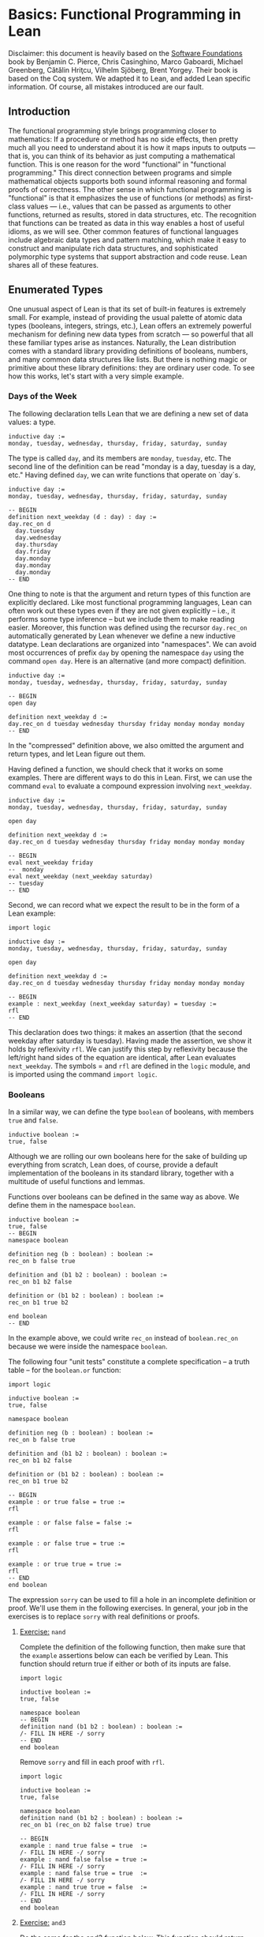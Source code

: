 #+Author: [[http://leodemoura.github.io][Leonardo de Moura]]
#+HTML_HEAD: <link rel='stylesheet' href='css/tutorial.css'>
#+HTML_HEAD_EXTRA:<link rel='stylesheet' href='css/jquery-ui.css'>
#+HTML_HEAD_EXTRA:<script src='js/platform.js'></script>
#+HTML_HEAD_EXTRA:<script src='js/jquery-1.10.2.js'></script>
#+HTML_HEAD_EXTRA:<script src='js/jquery-ui.js'></script>
#+HTML_HEAD_EXTRA:<link rel='import' href='juicy-ace-editor.html'>
#+HTML_HEAD_EXTRA:<link rel='stylesheet' href='css/code.css'>
#+OPTIONS: toc:nil

* Basics: Functional Programming in Lean

Disclaimer: this document is heavily based on the [[http://www.cis.upenn.edu/~bcpierce/sf/current/index.html][Software Foundations]] book by
Benjamin C. Pierce, Chris Casinghino, Marco Gaboardi, Michael Greenberg, Cătălin Hriţcu, Vilhelm Sjöberg, Brent Yorgey.
Their book is based on the Coq system.
We adapted it to Lean, and added Lean specific information.
Of course, all mistakes introduced are our fault.

** Introduction

The functional programming style brings programming closer to
mathematics: If a procedure or method has no side effects, then pretty
much all you need to understand about it is how it maps inputs to
outputs — that is, you can think of its behavior as just computing a
mathematical function. This is one reason for the word "functional" in
"functional programming." This direct connection between programs and
simple mathematical objects supports both sound informal reasoning and
formal proofs of correctness.  The other sense in which functional
programming is "functional" is that it emphasizes the use of functions
(or methods) as first-class values — i.e., values that can be passed
as arguments to other functions, returned as results, stored in data
structures, etc. The recognition that functions can be treated as data
in this way enables a host of useful idioms, as we will see.  Other
common features of functional languages include algebraic data types
and pattern matching, which make it easy to construct and manipulate
rich data structures, and sophisticated polymorphic type systems that
support abstraction and code reuse. Lean shares all of these features.

** Enumerated Types

One unusual aspect of Lean is that its set of built-in features is extremely small.
For example, instead of providing the usual palette of atomic data types (booleans, integers, strings, etc.),
Lean offers an extremely powerful mechanism for defining new data types from scratch — so powerful that all
these familiar types arise as instances.
Naturally, the Lean distribution comes with a standard library providing definitions of booleans, numbers,
and many common data structures like lists. But there is nothing magic or primitive about these
library definitions: they are ordinary user code. To see how this works, let's start with a very simple example.

*** Days of the Week

The following declaration tells Lean that we are defining a new set of data values: a type.

#+BEGIN_SRC lean
inductive day :=
monday, tuesday, wednesday, thursday, friday, saturday, sunday
#+END_SRC

The type is called =day=, and its members are =monday=, =tuesday=, etc.
The second line of the definition can be read "monday is a day, tuesday is a day, etc."
Having defined =day=, we can write functions that operate on `day`s.

#+BEGIN_SRC lean
inductive day :=
monday, tuesday, wednesday, thursday, friday, saturday, sunday

-- BEGIN
definition next_weekday (d : day) : day :=
day.rec_on d
  day.tuesday
  day.wednesday
  day.thursday
  day.friday
  day.monday
  day.monday
  day.monday
-- END
#+END_SRC

One thing to note is that the argument and return types of this
function are explicitly declared. Like most functional programming
languages, Lean can often work out these types even if they are not
given explicitly -- i.e., it performs some type inference -- but we include them
to make reading easier.
Moreover, this function was defined using the recursor =day.rec_on= automatically generated by
Lean whenever we define a new inductive datatype. Lean declarations are organized
into "namespaces". We can avoid most occurrences of prefix =day= by opening the namespace =day= using the command
=open day=. Here is an alternative (and more compact) definition.

#+BEGIN_SRC lean
inductive day :=
monday, tuesday, wednesday, thursday, friday, saturday, sunday

-- BEGIN
open day

definition next_weekday d :=
day.rec_on d tuesday wednesday thursday friday monday monday monday
-- END
#+END_SRC

In the "compressed" definition above, we also omitted the argument and return types, and let
Lean figure out them.

Having defined a function, we should check that it works on some
examples. There are different ways to do this in Lean.
First, we can use the command =eval= to evaluate a compound
expression involving =next_weekday=.

#+BEGIN_SRC lean
inductive day :=
monday, tuesday, wednesday, thursday, friday, saturday, sunday

open day

definition next_weekday d :=
day.rec_on d tuesday wednesday thursday friday monday monday monday

-- BEGIN
eval next_weekday friday
--  monday
eval next_weekday (next_weekday saturday)
-- tuesday
-- END
#+END_SRC

Second, we can record what we expect the result to be in the form of a Lean example:

#+BEGIN_SRC lean
import logic

inductive day :=
monday, tuesday, wednesday, thursday, friday, saturday, sunday

open day

definition next_weekday d :=
day.rec_on d tuesday wednesday thursday friday monday monday monday

-- BEGIN
example : next_weekday (next_weekday saturday) = tuesday :=
rfl
-- END
#+END_SRC

This declaration does two things: it makes an assertion (that the
second weekday after saturday is tuesday). Having made the assertion,
we show it holds by reflexivity =rfl=.  We can justify this step by
reflexivity because the left/right hand sides of the equation are
identical, after Lean evaluates =next_weekday=.  The symbols = and
=rfl= are defined in the =logic= module, and is imported using the
command =import logic=.

*** Booleans

In a similar way, we can define the type =boolean= of booleans, with
members =true= and =false=.

#+BEGIN_SRC lean
inductive boolean :=
true, false
#+END_SRC

Although we are rolling our own booleans here for the sake of building
up everything from scratch, Lean does, of course, provide a default
implementation of the booleans in its standard library, together with
a multitude of useful functions and lemmas.

Functions over booleans can be defined in the same way as above.
We define them in the namespace =boolean=.

#+BEGIN_SRC lean
inductive boolean :=
true, false
-- BEGIN
namespace boolean

definition neg (b : boolean) : boolean :=
rec_on b false true

definition and (b1 b2 : boolean) : boolean :=
rec_on b1 b2 false

definition or (b1 b2 : boolean) : boolean :=
rec_on b1 true b2

end boolean
-- END
#+END_SRC

In the example above, we could write =rec_on= instead of =boolean.rec_on= because we
were inside the namespace =boolean=.

The following four "unit tests" constitute a complete specification --
a truth table -- for the =boolean.or= function:

#+BEGIN_SRC lean
import logic

inductive boolean :=
true, false

namespace boolean

definition neg (b : boolean) : boolean :=
rec_on b false true

definition and (b1 b2 : boolean) : boolean :=
rec_on b1 b2 false

definition or (b1 b2 : boolean) : boolean :=
rec_on b1 true b2

-- BEGIN
example : or true false = true :=
rfl

example : or false false = false :=
rfl

example : or false true = true :=
rfl

example : or true true = true :=
rfl
-- END
end boolean
#+END_SRC

The expression =sorry= can be used to fill a hole in an
incomplete definition or proof. We'll use them in the following
exercises. In general, your job in the exercises is to replace
=sorry= with real definitions or proofs.


**** _Exercise:_ =nand=

Complete the definition of the following function, then make sure that the =example=
assertions below can each be verified by Lean.
This function should return true if either or both of its inputs are false.

#+BEGIN_SRC lean
import logic

inductive boolean :=
true, false

namespace boolean
-- BEGIN
definition nand (b1 b2 : boolean) : boolean :=
/- FILL IN HERE -/ sorry
-- END
end boolean
#+END_SRC

Remove =sorry= and fill in each proof with =rfl=.

#+BEGIN_SRC lean
import logic

inductive boolean :=
true, false

namespace boolean
definition nand (b1 b2 : boolean) : boolean :=
rec_on b1 (rec_on b2 false true) true

-- BEGIN
example : nand true false = true  :=
/- FILL IN HERE -/ sorry
example : nand false false = true :=
/- FILL IN HERE -/ sorry
example : nand false true = true  :=
/- FILL IN HERE -/ sorry
example : nand true true = false  :=
/- FILL IN HERE -/ sorry
-- END
end boolean
#+END_SRC


**** _Exercise:_ =and3=

Do the same for the and3 function below.
 This function should return true when all of its inputs are true, and false otherwise.

#+BEGIN_SRC lean
import logic

inductive boolean :=
true, false

namespace boolean
-- BEGIN
definition and3 (b1 b2 b3 : boolean) : boolean :=
/- FILL IN HERE -/ sorry

example : and3 true true true = true   :=
/- FILL IN HERE -/ sorry
example : and3 false true true = false :=
/- FILL IN HERE -/ sorry
example : and3 true false true = false :=
/- FILL IN HERE -/ sorry
example : and3 true true false = false :=
/- FILL IN HERE -/ sorry
-- END
end boolean
#+END_SRC

** Function Types

The =check= command causes Lean to print the type of an expression.
For example, the type of =and true false= is =boolean=.

#+BEGIN_SRC lean
import logic

inductive boolean :=
true, false

namespace boolean

definition neg (b : boolean) : boolean :=
rec_on b false true

definition and (b1 b2 : boolean) : boolean :=
rec_on b1 b2 false

definition or (b1 b2 : boolean) : boolean :=
rec_on b1 true b2

end boolean

open boolean
-- BEGIN
check true
-- true : boolean
check neg true
-- neg true : boolean
-- END
#+END_SRC

Functions like =neg= itself are also data values, just like =true= and =false=.
Their types are called function types, and they are written with arrows.

#+BEGIN_SRC lean
inductive boolean :=
true, false

namespace boolean

definition neg (b : boolean) : boolean :=
rec_on b false true

definition and (b1 b2 : boolean) : boolean :=
rec_on b1 b2 false

definition or (b1 b2 : boolean) : boolean :=
rec_on b1 true b2

end boolean

open boolean
-- BEGIN
check neg
-- negb : boolean → boolean
-- END
#+END_SRC

The type of =neg=, written =boolean → boolean= and pronounced "boolean arrow
boolean," can be read, "Given an input of type =boolean=, this function
produces an output of type =boolean=." Similarly, the type of =and=, written
=boolean → boolean → boolean=, can be read, "Given two inputs, both of type =boolean=,
this function produces an output of type =boolean=."

_Remark_: in the Lean web interface and Emacs mode, we can input the unicode character
=→= by typing =\r=. We can also use =->= instead of =→=.

#+BEGIN_SRC lean
import logic

inductive boolean :=
true, false
-- BEGIN
example : (boolean -> boolean) = (boolean → boolean) :=
rfl
-- END
#+END_SRC

Not every function must have a name. The keyword =fun= introduces an anonymous function.
=(fun x : A, e)= is the function which takes an argument =x= of type =A= and returns the result =e=.
For example, the function =neg= above could be also written as

#+BEGIN_SRC lean
import logic

inductive boolean :=
true, false

-- BEGIN
namespace boolean

check fun b : boolean, boolean.rec_on b false true

end boolean
-- END
#+END_SRC

We say =(fun x : A, e)= is a "lambda abstraction". We can also use the unicode character =λ= instead of =fun=.
We cna input this character by typing =\fun=. In many cases, the type =A= can be inferred automatically by Lean, and
be omitted.

#+BEGIN_SRC lean
import logic

inductive boolean :=
true, false
-- BEGIN
namespace boolean

check λ b, rec_on b false true

end boolean
-- END
#+END_SRC

Functions with multiple arguments are very common. We can write =(fun x_1 : A_1, fun x_2 : A_2, ..., e)=
as =(fun (x_1 : A_1) (x_2 : A_2) ..., e)=. Moreover, if =x_1= and =x_2= have the same type, we can
write =(fun (x_1 x_2 : A) ..., e)=.
For example, the function =and= above could be also written as one of the following forms:

#+BEGIN_SRC lean
import logic

inductive boolean :=
true, false
-- BEGIN
namespace boolean

check fun b1 : boolean, fun b2 : boolean, rec_on b1 b2 false
check fun (b1 b2 : boolean), rec_on b1 b2 false
check λ (b1 b2 : boolean), rec_on b1 b2 false
check λ b1 b2, rec_on b1 b2 false

end boolean
-- END
#+END_SRC

** Numbers

Technical digression: Lean provides a fairly sophisticated "module" system, to aid in organizing large developments.
If we enclose a collection of declarations between =namespace X= and =end X= markers,
then, in the remainder of the file after the =end=,
these definitions will be referred to by names like =X.foo= instead of just =foo=.
Here, we use this feature to introduce the definition of the type =nat= in an inner namespace so that it does not
shadow the one from the standard library.

#+BEGIN_SRC lean
namespace playground

end playground
#+END_SRC

The types we have defined so far are examples of "enumerated types": their definitions explicitly enumerate a
finite set of elements. A more interesting way of defining a type is to give a collection of "inductive rules"
describing its elements. For example, we can define the natural numbers as follows:

#+BEGIN_SRC lean
namespace playground
-- BEGIN
inductive nat :=
O : nat,
S : nat → nat
-- END
end playground
#+END_SRC

The clauses of this definition can be read: =O= is a natural number (note that this is the letter "O," not the numeral "0").
=S= is a "constructor" that takes a natural number and yields another one — that is, if =n= is a natural number, then =S n= is too.
Let's look at this in a little more detail.
Every inductively defined set (=day=, =nat=, =booleal=, etc.) is actually a set of expressions.
The definition of =nat= says how expressions in the set =nat= can be constructed:
the expression =O= belongs to the set nat;
if =n= is an expression belonging to the set =nat=, then =S n= is also an expression belonging to the set =nat=;
and expressions formed in these two ways are the only ones belonging to the set =nat=.
The same rules apply for our definitions of =day= and =bool=.
The annotations we used for their constructors are analogous to the one for the =O= constructor,
and indicate that each of those constructors doesn't take any arguments.
These three conditions are the precise force of the Inductive declaration.
They imply that the expression =O=, the expression =S O=, the expression =S (S O)=,
the expression =S (S (S O))=, and so on all belong to the set =nat=,
while other expressions like =true=, =and true false=, and =S (S false)= do not.
Each inductive declaration has an associated recursor that allow us to
define things by recursion on the structure of the inductive type
elements. For example, the predecessor function:

#+BEGIN_SRC lean
import logic

namespace playground
inductive nat :=
O : nat,
S : nat → nat
-- BEGIN
namespace nat
definition pred (n : nat) : nat :=
rec_on n
  O                               -- case n is O
  (fun (n₁ : nat) (r : nat), n₁)  -- case n is S n₁

eval pred (S (S O))

example : pred (S (S O)) = S O :=
rfl

end nat
-- END
end playground
#+END_SRC

The second branch can be read: "if =n= has the form =S n₁= for some =n₁=, then return =n₁=."
The parameter =r= is not needed in this definition, it contains =pred n₁=.
Lean automatically generates different recursors whenever an inductive datatype is declared.
The recursor =case_on= is similar to =rec_on=, but the recursive parameter =r= is omitted.
It is more convenient to define =pred= using =cases_on=.

_Remark_: numeric subscripts can be conveniently inputed by typing =\1=, =\2=, ....
This feature is available in the Lean web interface and Emacs mode.

#+BEGIN_SRC lean
import logic

namespace playground
inductive nat :=
O : nat,
S : nat → nat
-- BEGIN
namespace nat
definition pred (n : nat) : nat :=
cases_on n
  O                     -- case n is O
  (fun (n₁ : nat), n₁)  -- case n is S n₁

eval pred (S (S O))

example : pred (S (S O)) = S O :=
rfl

end nat
-- END
end playground
#+END_SRC

Now, we define the function =minustwo= using two nested =cases_on=.

#+BEGIN_SRC lean
import logic

namespace playground
inductive nat :=
O : nat,
S : nat → nat
namespace nat

-- BEGIN
definition minustwo (n : nat) : nat :=
cases_on n
  O                     -- n is O
  (fun n₁, cases_on n₁  -- n is S n₁
    O                   -- n₁ is O
    (fun n₂, n₂))       -- n₁ is S n₂

eval minustwo (S (S (S O)))

example : minustwo (S (S (S O))) = (S O) :=
rfl
-- END
end nat
end playground
#+END_SRC

Lean provides support for parsing and printing numeric types as ordinary arabic numerals.
The "trick" is based on a type called =num= that has builtin support for parsing and printing using arabic numerals.
If we want similar support for other numeric types we must define a coercion to =num=.
The =nat= type in standard library provides that.

#+BEGIN_SRC lean
import data.nat
open nat

check succ 2
eval succ 2
#+END_SRC

In the example above, =succ= has type =nat → nat=, and =2= is a =num=. To make the expression type check,
Lean automatically injects a coercion from =num= to =nat=. By default, Lean does not display coercions.
We can change that by setting the option =pp.coercions=. Note that, in the following example, we use the
standard library =nat= type.

#+BEGIN_SRC lean
import data.nat
open nat
-- BEGIN
set_option pp.coercions true
check succ 2

example : succ 2 = succ (of_num 2) :=
rfl

check of_num
-- END
#+END_SRC

The coercion =of_num= is just a function from =num= to =nat=.

Returning to our =nat= type, the constructor =S= has the type =nat → nat=,
just like the functions =minustwo= and =pred=:

#+BEGIN_SRC lean
import logic

namespace playground
inductive nat :=
O : nat,
S : nat → nat
namespace nat
definition pred (n : nat) : nat :=
rec_on n
  O
  (fun (n₁ : nat) (r : nat), n₁)

definition minustwo (n : nat) : nat :=
pred (pred n)

-- BEGIN
check S
check pred
check minustwo
-- END
end nat
end playground
#+END_SRC

These are all things that can be applied to a number to yield a number.
However, there is a fundamental difference: functions like =pred= and =minustwo=
come with computation rules -- e.g., the definition of =pred= says that =pred (S (S O))= can be simplified to
=S O= -- while the definition of =S= has no such behavior attached.
Although it is like a function in the sense that it can be applied to an argument,
it does not do anything at all!
For most function definitions over numbers, pure case analysis is not enough:
we also need recursion. For example, to check that a number =n= is even,
we may need to recursively check whether =n-1= is odd.
We can also write this kind of function using recursors.

#+BEGIN_SRC lean
import logic

namespace playground

inductive boolean :=
true, false

namespace boolean
  definition neg (b : boolean) : boolean :=
  rec_on b false true
end boolean

open boolean

inductive nat :=
O : nat,
S : nat → nat

namespace nat
-- BEGIN
definition even (n : nat) : boolean :=
rec_on n
  true
  (fun (n₁ : nat) (r : boolean), neg r)

eval even O
eval even (S O)
eval even (S (S O))
-- END
end nat
end playground
#+END_SRC

The definition above can be read as: "if =n= is =O=, then it is even;
if =n= has the form =S n₁= for some =n₁=, and =n₁= is even (this information
is stored in =r=), then =n₁= is *not* even.

We can define =odd= in a similar way, but here is a simpler definition:

#+BEGIN_SRC lean
import logic

namespace playground

inductive boolean :=
true, false

namespace boolean
  definition neg (b : boolean) : boolean :=
  rec_on b false true
end boolean

open boolean

inductive nat :=
O : nat,
S : nat → nat

namespace nat
definition even (n : nat) : boolean :=
rec_on n
  true
  (fun (n₁ : nat) (r : boolean), neg r)

-- BEGIN
definition odd (n : nat) : boolean :=
neg (even n)

example : odd (S O) = true :=
rfl

example : odd (S (S (S (S O)))) = false :=
rfl
-- END
end nat
end playground
#+END_SRC

Naturally, we can also define multi-argument functions using recursors.

#+BEGIN_SRC lean
import logic
namespace playground

inductive nat :=
O : nat,
S : nat → nat

namespace nat
-- BEGIN
definition add (n m : nat) : nat :=
rec_on n
  m
  (fun (n₁ : nat) (r : nat), S r)

-- Adding three to two gives us five, as we would expect.
example : add (S (S (S O))) (S (S O)) = S (S (S (S (S O)))) :=
rfl
-- END
end nat
end playground
#+END_SRC

The definition above can be read: "if =n= is =O=, then the result of the addition is =m=;
if =n= has the form =S n₁= for some =n₁= and =r= contains =add n₁ m=, then return =S r=.

We can use =add= to define a coercion from =num= to our =nat=.
The type =num= is defined as
#+BEGIN_SRC lean
namespace playground
-- BEGIN
inductive pos_num :=
one  : pos_num,
bit1 : pos_num → pos_num,
bit0 : pos_num → pos_num

inductive num :=
zero  : num,
pos   : pos_num → num
-- END
end playground
#+END_SRC

It uses binary encoding for compactly representing big numbers:
=bit1 n= encodes =2*n+1=, and =bit0 n= encodes =2*n=.
As any inductive type, Lean automatically creates the recursors =rec_on= and =cases_on=.
We use them to define a coercion.

#+BEGIN_SRC lean
import logic
namespace playground

inductive nat :=
O : nat,
S : nat → nat

namespace nat
definition add (n m : nat) : nat :=
rec_on n
  m
  (fun (n₁ : nat) (r : nat), S r)

-- BEGIN
definition num_to_nat [coercion] (n : num) : nat :=
num.cases_on n
  O
  (fun (p : pos_num), pos_num.rec_on p
    (S O)
    (fun (p₁ : pos_num) (r : nat), S (add r r))
    (fun (p₁ : pos_num) (r : nat), add r r))

example : add 2 2 = 4 :=
rfl

example : add 1 2 = S (S (S O)) :=
rfl

check add 2 1
set_option pp.coercions true
check add 2 1

-- END
end nat
end playground
#+END_SRC

The annotation =[coercion]= instructs Lean to use =num_to_nat= whenever we
have a =num=, but the system expects a =nat=. In the example above, the function
=add= expects two =nat='s, but we are providing two =num='s. Thus, Lean
automatically inserts =num_to_nat.

Now, we define subtraction =sub= and multiplication =mul= using =add= and =pred=.

#+BEGIN_SRC lean
import logic
namespace playground

inductive nat :=
O : nat,
S : nat → nat

namespace nat
definition pred (n : nat) : nat :=
cases_on n
  O
  (fun (n₁ : nat), n₁)

definition add (n m : nat) : nat :=
rec_on n
  m
  (fun (n₁ : nat) (r : nat), S r)

-- BEGIN
definition sub (n m : nat) : nat :=
rec_on m
  n
  (fun (n₁ : nat) (r : nat), pred r)

example : sub (S (S (S O))) (S (S O)) = S O :=
rfl

definition mul (n m : nat) : nat :=
rec_on n
  O
  (fun (n₁ : nat) (r : nat), add m r)

example : mul (S (S O)) (S (S (S O))) = (S (S (S (S (S (S O)))))) :=
rfl
-- END
end nat
end playground
#+END_SRC

Now, we define the exponential function =exp= using =mul=.

#+BEGIN_SRC lean
import logic
namespace playground

inductive nat :=
O : nat,
S : nat → nat

namespace nat
definition add (n m : nat) : nat :=
rec_on n
  m
  (fun (n₁ : nat) (r : nat), S r)

definition mul (n m : nat) : nat :=
rec_on n
  O
  (fun (n₁ : nat) (r : nat), add m r)

-- BEGIN
definition exp (base power : nat) : nat :=
rec_on power
  (S O)
  (fun (n₁ : nat) (r : nat), mul base r)

eval exp (S (S O)) (S (S (S O)))
-- END
end nat
end playground
#+END_SRC

**** Exercise =factorial=

Recall the standard factorial function:
#+BEGIN_SRC
    factorial(0)  =  1
    factorial(n)  =  n * factorial(n-1)     (if n>0)
#+END_SRC
Translate this into Lean.

#+BEGIN_SRC lean
import logic
namespace playground

inductive nat :=
O : nat,
S : nat → nat

namespace nat
definition add (n m : nat) : nat :=
rec_on n
  m
  (fun (n₁ : nat) (r : nat), S r)

definition mul (n m : nat) : nat :=
rec_on n
  O
  (fun (n₁ : nat) (r : nat), add m r)

definition num_to_nat [coercion] (n : num) : nat :=
num.cases_on n
  O
  (fun (p : pos_num), pos_num.rec_on p
    (S O)
    (fun (p₁ : pos_num) (r : nat), S (add r r))
    (fun (p₁ : pos_num) (r : nat), add r r))

-- BEGIN
definition factorial (n : nat) : nat :=
/- FILL IN HERE -/ sorry

example : factorial 3 = 6 :=
/- FILL IN HERE -/ sorry

example : factorial 5 = (mul 10 12) :=
/- FILL IN HERE -/ sorry
-- END
end nat
end playground
#+END_SRC

We can make numerical expressions a little easier to read and write by introducing "notations"
for addition, multiplication, and subtraction.

#+BEGIN_SRC lean
import logic
namespace playground

inductive nat :=
O : nat,
S : nat → nat

namespace nat
definition pred (n : nat) : nat :=
cases_on n
  O
  (fun (n₁ : nat), n₁)

definition add (n m : nat) : nat :=
rec_on n
  m
  (fun (n₁ : nat) (r : nat), S r)

definition sub (n m : nat) : nat :=
rec_on m
  n
  (fun (n₁ : nat) (r : nat), pred r)

definition mul (n m : nat) : nat :=
rec_on n
  O
  (fun (n₁ : nat) (r : nat), add m r)

definition num_to_nat [coercion] (n : num) : nat :=
num.cases_on n
  O
  (fun (p : pos_num), pos_num.rec_on p
    (S O)
    (fun (p₁ : pos_num) (r : nat), S (add r r))
    (fun (p₁ : pos_num) (r : nat), add r r))

-- BEGIN
notation a + b := add a b
notation a - b := sub a b
notation a * b := mul a b

eval 2 + 3 * 2 - 1

example : 2 + 3 * 2 - 1 = 7 :=
rfl
-- END
end nat
end playground
#+END_SRC

In the example above, we did not have to provide precedence levels for the new
notation because the Lean standard library already assigns precedence
for commonly used operators such as =+=, =*= and =-=.
